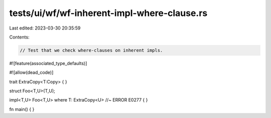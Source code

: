 tests/ui/wf/wf-inherent-impl-where-clause.rs
============================================

Last edited: 2023-03-30 20:35:59

Contents:

.. code-block:: rs

    // Test that we check where-clauses on inherent impls.

#![feature(associated_type_defaults)]

#![allow(dead_code)]

trait ExtraCopy<T:Copy> { }

struct Foo<T,U>(T,U);

impl<T,U> Foo<T,U> where T: ExtraCopy<U> //~ ERROR E0277
{
}


fn main() { }



